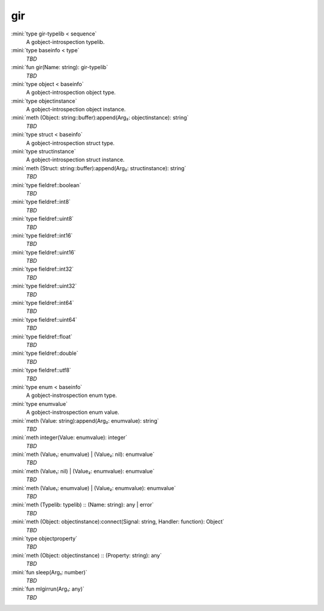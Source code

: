 gir
===

:mini:`type gir-typelib < sequence`
   A gobject-introspection typelib.


:mini:`type baseinfo < type`
   *TBD*

:mini:`fun gir(Name: string): gir-typelib`
   *TBD*

:mini:`type object < baseinfo`
   A gobject-introspection object type.


:mini:`type objectinstance`
   A gobject-introspection object instance.


:mini:`meth (Object: string::buffer):append(Arg₂: objectinstance): string`
   *TBD*

:mini:`type struct < baseinfo`
   A gobject-introspection struct type.


:mini:`type structinstance`
   A gobject-introspection struct instance.


:mini:`meth (Struct: string::buffer):append(Arg₂: structinstance): string`
   *TBD*

:mini:`type fieldref::boolean`
   *TBD*

:mini:`type fieldref::int8`
   *TBD*

:mini:`type fieldref::uint8`
   *TBD*

:mini:`type fieldref::int16`
   *TBD*

:mini:`type fieldref::uint16`
   *TBD*

:mini:`type fieldref::int32`
   *TBD*

:mini:`type fieldref::uint32`
   *TBD*

:mini:`type fieldref::int64`
   *TBD*

:mini:`type fieldref::uint64`
   *TBD*

:mini:`type fieldref::float`
   *TBD*

:mini:`type fieldref::double`
   *TBD*

:mini:`type fieldref::utf8`
   *TBD*

:mini:`type enum < baseinfo`
   A gobject-instrospection enum type.


:mini:`type enumvalue`
   A gobject-instrospection enum value.


:mini:`meth (Value: string):append(Arg₂: enumvalue): string`
   *TBD*

:mini:`meth integer(Value: enumvalue): integer`
   *TBD*

:mini:`meth (Value₁: enumvalue) | (Value₂: nil): enumvalue`
   *TBD*

:mini:`meth (Value₁: nil) | (Value₂: enumvalue): enumvalue`
   *TBD*

:mini:`meth (Value₁: enumvalue) | (Value₂: enumvalue): enumvalue`
   *TBD*

:mini:`meth (Typelib: typelib) :: (Name: string): any | error`
   *TBD*

:mini:`meth (Object: objectinstance):connect(Signal: string, Handler: function): Object`
   *TBD*

:mini:`type objectproperty`
   *TBD*

:mini:`meth (Object: objectinstance) :: (Property: string): any`
   *TBD*

:mini:`fun sleep(Arg₁: number)`
   *TBD*

:mini:`fun mlgirrun(Arg₁: any)`
   *TBD*

